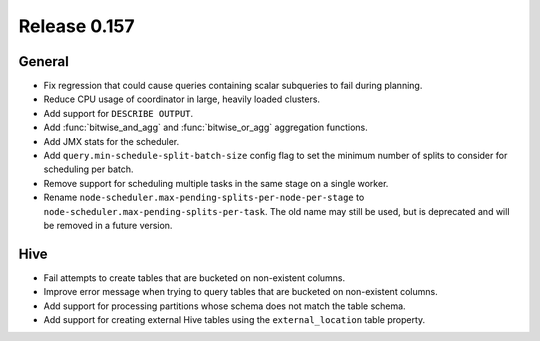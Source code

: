 =============
Release 0.157
=============

General
-------

* Fix regression that could cause queries containing scalar subqueries to fail
  during planning.
* Reduce CPU usage of coordinator in large, heavily loaded clusters.
* Add support for ``DESCRIBE OUTPUT``.
* Add :func:`bitwise_and_agg` and :func:`bitwise_or_agg` aggregation functions.
* Add JMX stats for the scheduler.
* Add ``query.min-schedule-split-batch-size`` config flag to set the minimum number of
  splits to consider for scheduling per batch.
* Remove support for scheduling multiple tasks in the same stage on a single worker.
* Rename ``node-scheduler.max-pending-splits-per-node-per-stage`` to
  ``node-scheduler.max-pending-splits-per-task``. The old name may still be used, but is
  deprecated and will be removed in a future version.

Hive
----

* Fail attempts to create tables that are bucketed on non-existent columns.
* Improve error message when trying to query tables that are bucketed on non-existent columns.
* Add support for processing partitions whose schema does not match the table schema.
* Add support for creating external Hive tables using the ``external_location`` table property.
